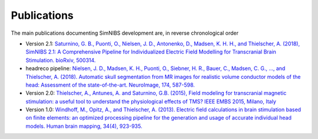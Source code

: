 Publications
=============
The main publications documenting SimNIBS development are, in reverse chronological order

* Version 2.1: `Saturnino, G. B., Puonti, O., Nielsen, J. D., Antonenko, D., Madsen, K. H. H., and
  Thielscher, A. (2018), SimNIBS 2.1: A Comprehensive Pipeline for Individualized Electric Field Modelling for Transcranial Brain Stimulation. bioRxiv, 500314. <https://doi.org/10.1101/500314>`_
* headreco pipeline: `Nielsen, J. D., Madsen, K. H., Puonti, O., Siebner, H. R., Bauer, C., Madsen, C. G., ..., and Thielscher, A. (2018). Automatic skull segmentation from MR images for realistic volume conductor models of the head: Assessment of the state-of-the-art. NeuroImage, 174, 587-598. <https://doi.org/10.1016/j.neuroimage.2018.03.001>`_
* Version 2.0: `Thielscher, A., Antunes, A. and Saturnino, G.B. (2015), Field modeling for transcranial magnetic stimulation: a useful tool to understand the physiological effects of TMS? IEEE EMBS 2015, Milano, Italy <http://dx.doi.org/10.1109/EMBC.2015.7318340>`_
* Version 1.0: `Windhoff, M., Opitz, A., and Thielscher, A. (2013). Electric field calculations in brain stimulation based on finite elements: an optimized processing pipeline for the generation and usage of accurate individual head models. Human brain mapping, 34(4), 923-935. <https://doi.org/10.1002/hbm.21479>`_

